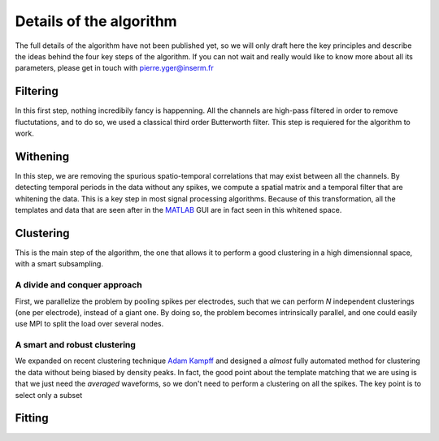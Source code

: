 Details of the algorithm
========================

The full details of the algorithm have not been published yet, so we will only draft here the key principles and describe the ideas behind the four key steps of the algorithm. If you can not wait and really would like to know more about all its parameters, please get in touch with pierre.yger@inserm.fr


Filtering
---------

In this first step, nothing incredibily fancy is happenning. All the channels are high-pass filtered in order to remove fluctutations, and to do so, we used a classical third order Butterworth filter. This step is requiered for the algorithm to work. 

Withening
---------

In this step, we are removing the spurious spatio-temporal correlations that may exist between all the channels. By detecting temporal periods in the data without any spikes, we compute a spatial matrix and a temporal filter that are whitening the data. This is a key step in most signal processing algorithms. Because of this transformation, all the templates and data that are seen after in the MATLAB_ GUI are in fact seen in this whitened space.

Clustering
----------

This is the main step of the algorithm, the one that allows it to perform a good clustering in a high dimensionnal space, with a smart subsampling. 

A divide and conquer approach
~~~~~~~~~~~~~~~~~~~~~~~~~~~~~

First, we parallelize the problem by pooling spikes per electrodes, such that we can perform *N* independent clusterings (one per electrode), instead of a giant one. By doing so, the problem becomes intrinsically parallel, and one could easily use MPI to split the load over several nodes.

A smart and robust clustering
~~~~~~~~~~~~~~~~~~~~~~~~~~~~~

We expanded on recent clustering technique `Adam Kampff <http://www.kampff-lab.org/>`_ and designed a *almost* fully automated method for clustering the data without being biased by density peaks. In fact, the good point about the template matching that we are using is that we just need the *averaged* waveforms, so we don't need to perform a clustering on all the spikes. The key point is to select only a subset

Fitting
-------


.. _MATLAB: http://fr.mathworks.com/products/matlab/
